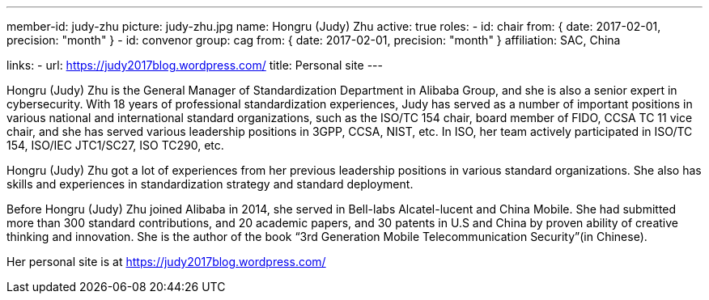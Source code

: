 ---
member-id: judy-zhu
picture: judy-zhu.jpg
name: Hongru (Judy) Zhu
active: true
roles:
  - id: chair
    from: { date: 2017-02-01, precision: "month" }
  - id: convenor
    group: cag
    from: { date: 2017-02-01, precision: "month" }
affiliation: SAC, China

links:
  - url: https://judy2017blog.wordpress.com/
    title: Personal site
---

Hongru (Judy) Zhu is the General Manager of Standardization
Department in Alibaba Group, and she is also a senior expert in
cybersecurity. With 18 years of professional standardization
experiences, Judy has served as a number of important positions in
various national and international standard organizations, such as
the ISO/TC 154 chair, board member of FIDO, CCSA TC 11 vice chair,
and she has served various leadership positions in 3GPP, CCSA,
NIST, etc. In ISO, her team actively participated in ISO/TC 154,
ISO/IEC JTC1/SC27, ISO TC290, etc.

Hongru (Judy) Zhu got a lot of experiences from her previous
leadership positions in various standard organizations. She also
has skills and experiences in standardization strategy and standard
deployment.

Before Hongru (Judy) Zhu joined Alibaba in 2014, she served in
Bell-labs Alcatel-lucent and China Mobile. She had submitted more
than 300 standard contributions, and 20 academic papers, and 30
patents in U.S and China by proven ability of creative thinking and
innovation. She is the author of the book “3rd Generation Mobile
Telecommunication Security”(in Chinese).

Her personal site is at https://judy2017blog.wordpress.com/
